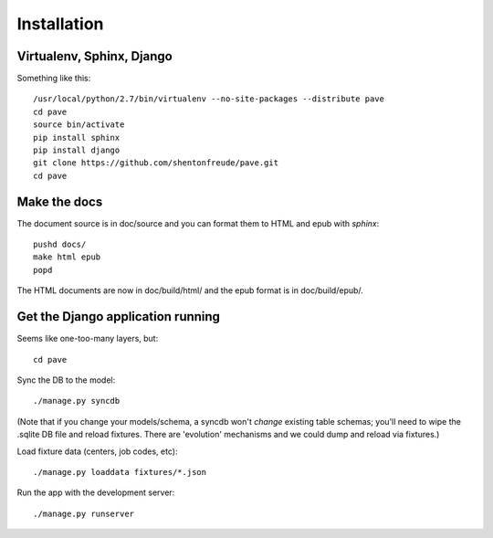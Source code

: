 Installation
============

Virtualenv, Sphinx, Django
--------------------------

Something like this::

  /usr/local/python/2.7/bin/virtualenv --no-site-packages --distribute pave
  cd pave
  source bin/activate
  pip install sphinx
  pip install django
  git clone https://github.com/shentonfreude/pave.git
  cd pave

Make the docs
-------------

The document source is in doc/source and you can format them to HTML
and epub with `sphinx`::

  pushd docs/
  make html epub
  popd

The HTML documents are now in doc/build/html/ and the epub format is
in doc/build/epub/.

Get the Django application running
----------------------------------

Seems like one-too-many layers, but::

  cd pave

Sync the DB to the model::

  ./manage.py syncdb

(Note that if you change your models/schema, a syncdb won't *change*
existing table schemas; you'll need to wipe the .sqlite DB file and
reload fixtures. There are 'evolution' mechanisms and we could dump
and reload via fixtures.)

Load fixture data (centers, job codes, etc)::

  ./manage.py loaddata fixtures/*.json

Run the app with the development server::

  ./manage.py runserver

